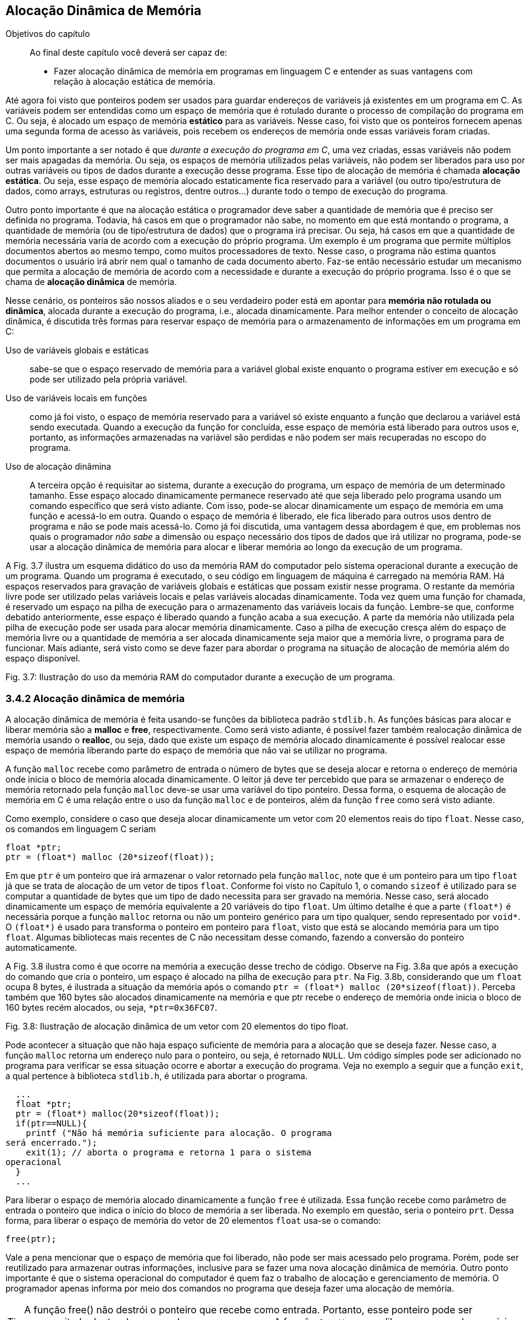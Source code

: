 == Alocação Dinâmica de Memória

.Objetivos do capítulo
____
Ao final deste capítulo você deverá ser capaz de:

* Fazer alocação dinâmica de memória em programas em linguagem C 
e entender as suas vantagens com relação à alocação estática de 
memória.
____

Até agora foi visto que ponteiros podem ser usados para guardar 
endereços de variáveis já existentes em um programa em C. As 
variáveis podem ser entendidas como um espaço de memória que é 
rotulado durante o processo de compilação do programa em C. Ou 
seja, é alocado um espaço de memória *((estático))* para as variáveis. 
Nesse caso, foi visto que os ponteiros fornecem apenas uma segunda 
forma de acesso às variáveis, pois recebem os endereços de 
memória onde essas variáveis foram criadas. 

Um ponto importante a ser notado é que _durante a execução do 
programa em C_, uma vez criadas, essas variáveis não podem ser mais 
apagadas da memória. Ou seja, os espaços de memória utilizados 
pelas variáveis, não podem ser liberados para uso por outras 
variáveis ou tipos de dados durante a execução desse programa. 
Esse tipo de alocação de memória é chamada *((alocação estática))*. 
Ou seja, esse espaço de memória alocado estaticamente fica 
reservado para a variável (ou outro tipo/estrutura de dados, como 
arrays, estruturas ou registros, dentre outros...) durante todo o 
tempo de execução do programa.

Outro ponto importante é que na alocação estática o programador 
deve saber a quantidade de memória que é preciso ser definida no 
programa. Todavia, há casos em que o programador não sabe, no 
momento em que está montando o programa, a quantidade de memória 
(ou de tipo/estrutura de dados) que o programa irá precisar. Ou 
seja, há casos em que a quantidade de memória necessária varia de 
acordo com a execução do próprio programa. Um exemplo é um 
programa que permite múltiplos documentos abertos ao mesmo tempo, 
como muitos processadores de texto. Nesse caso, o programa não 
estima quantos documentos o usuário irá abrir nem qual o tamanho de 
cada documento aberto. Faz-se então necessário estudar um mecanismo 
que permita a alocação de memória de acordo com a necessidade e 
durante a execução do próprio programa. Isso é o que se chama de 
*((alocação dinâmica))* de memória.

Nesse cenário, os ponteiros são nossos aliados e o seu verdadeiro 
poder está em apontar para *memória não rotulada ou dinâmica*, 
alocada durante a execução do programa, i.e., alocada 
dinamicamente. Para melhor entender o conceito de alocação 
dinâmica, é discutida três formas para reservar espaço de 
memória para o armazenamento de informações em um programa em C: 

Uso de variáveis globais e estáticas:: sabe-se que o 
espaço reservado de memória para a variável global existe enquanto 
o programa estiver em execução e só pode ser utilizado pela 
própria variável.

Uso de variáveis locais em funções:: como já 
foi visto, o espaço de memória reservado para a variável só 
existe enquanto a função que declarou a variável está sendo 
executada. Quando a execução da função for concluída, esse 
espaço de memória está liberado para outros usos e, portanto, as 
informações armazenadas na variável são perdidas e não podem ser 
mais recuperadas no escopo do programa.

Uso de alocação dinâmina:: A terceira opção é requisitar ao sistema, durante a execução do 
programa, um espaço de memória de um determinado tamanho. Esse 
espaço alocado dinamicamente permanece reservado até que seja 
liberado pelo programa usando um comando específico que será visto 
adiante. Com isso, pode-se alocar dinamicamente um espaço de 
memória em uma função e acessá-lo em outra. Quando o espaço de 
memória é liberado, ele fica liberado para outros usos dentro de 
programa e não se pode mais acessá-lo. Como já foi discutida, uma 
vantagem dessa abordagem é que, em problemas nos quais o programador 
_não sabe_ a dimensão ou espaço necessário dos tipos de dados que 
irá utilizar no programa, pode-se usar a alocação dinâmica de 
memória para alocar e liberar memória ao longo da execução de um 
programa.

A Fig. 3.7 ilustra um esquema didático do uso da memória RAM do 
computador pelo sistema operacional durante a execução de um 
programa. Quando um programa é executado, o seu código em linguagem 
de máquina é carregado na memória RAM. Há espaços reservados 
para gravação de variáveis globais e estáticas que possam existir 
nesse programa. O restante da memória livre pode ser utilizado pelas 
variáveis locais e pelas variáveis alocadas dinamicamente. Toda vez 
quem uma função for chamada, é reservado um espaço na pilha de 
execução para o armazenamento das variáveis locais da função. 
Lembre-se que, conforme debatido anteriormente, esse espaço é 
liberado quando a função acaba a sua execução. A parte da 
memória não utilizada pela pilha de execução pode ser usada para 
alocar memória dinamicamente. Caso a pilha de execução cresça 
além do espaço de memória livre ou a quantidade de memória a ser 
alocada dinamicamente seja maior que a memória livre, o programa 
para de funcionar. Mais adiante, será visto como se deve fazer para 
abordar o programa na situação de alocação de memória além do 
espaço disponível.

Fig. 3.7: Ilustração do uso da memória RAM do computador durante a 
execução de um programa.

=== 3.4.2 Alocação dinâmica de memória
(((Alocação dinâmica)))

A alocação dinâmica de memória é feita usando-se funções da 
biblioteca padrão `stdlib.h`. As funções básicas para alocar e 
liberar memória são a *((malloc))* e *((free))*, respectivamente. 
Como será visto adiante, é possível fazer também realocação 
dinâmica de memória usando o *((realloc))*, ou seja, dado que 
existe um espaço de memória alocado dinamicamente é possível 
realocar esse espaço de memória liberando parte do espaço de 
memória que não vai se utilizar no programa.

A função `malloc` recebe como parâmetro de entrada o número de 
bytes que se deseja alocar e retorna o endereço de memória onde 
inicia o bloco de memória alocada dinamicamente. O leitor já deve 
ter percebido que para se armazenar o endereço de memória retornado 
pela função `malloc` deve-se usar uma variável do tipo ponteiro. 
Dessa forma, o esquema de alocação de memória em C é uma 
relação entre o uso da função `malloc` e de ponteiros, além da 
função `free` como será visto adiante.

Como exemplo, considere o caso que deseja alocar dinamicamente um 
vetor com 20 elementos reais do tipo `float`. Nesse caso, os comandos 
em linguagem C seriam

  float *ptr;
  ptr = (float*) malloc (20*sizeof(float));

Em que `ptr` é um ponteiro que irá armazenar o valor retornado pela 
função `malloc`, note que é um ponteiro para um tipo `float` já que 
se trata de alocação de um vetor de tipos `float`. Conforme foi visto 
no Capítulo 1, o comando `sizeof` é utilizado para se computar a 
quantidade de bytes que um tipo de dado necessita para ser gravado na 
memória. Nesse caso, será alocado dinamicamente um espaço de 
memória equivalente a 20 variáveis do tipo `float`. Um último 
detalhe é que a parte `(float*)` é necessária porque a função 
`malloc` retorna ou não um ponteiro genérico para um tipo qualquer, 
sendo representado por `void*`. O `(float*)` é usado para transforma o 
ponteiro em ponteiro para `float`, visto que está se alocando memória 
para um tipo `float`. Algumas bibliotecas mais recentes de C não 
necessitam desse comando, fazendo a conversão do ponteiro 
automaticamente.

A Fig. 3.8 ilustra como é que ocorre na memória a execução desse 
trecho de código. Observe na Fig. 3.8a que após a execução do 
comando que cria o ponteiro, um espaço é alocado na pilha de 
execução para `ptr`. Na Fig. 3.8b, considerando que um `float` ocupa 8 
bytes, é ilustrada a situação da memória após o comando `ptr = 
(float*) malloc (20*sizeof(float))`.  Perceba também que 160 bytes 
são alocados dinamicamente na memória e que ptr recebe o endereço 
de memória onde inicia o bloco de 160 bytes recém alocados, ou 
seja, `*ptr=0x36FC07`.

Fig. 3.8: Ilustração de alocação dinâmica de um vetor com 20 
elementos do tipo float.

Pode acontecer a situação que não haja espaço suficiente de 
memória para a alocação que se deseja fazer. Nesse caso, a 
função `malloc` retorna um endereço nulo para o ponteiro, ou seja, 
é retornado `NULL`. Um código simples pode ser adicionado no programa 
para verificar se essa situação ocorre e abortar a execução do 
programa. Veja no exemplo a seguir que a função `exit`, a qual 
pertence à biblioteca `stdlib.h`, é utilizada para abortar o programa.

[source,c]
----
  ...
  float *ptr;
  ptr = (float*) malloc(20*sizeof(float));
  if(ptr==NULL){
    printf ("Não há memória suficiente para alocação. O programa 
será encerrado.");
    exit(1); // aborta o programa e retorna 1 para o sistema 
operacional
  }
  ...

----


Para liberar o espaço de memória alocado dinamicamente a função 
`free` é utilizada. Essa função recebe como parâmetro de entrada o 
ponteiro que indica o início do bloco de memória a ser liberada. No 
exemplo em questão, seria o ponteiro `prt`. Dessa forma, para liberar 
o espaço de memória do vetor de 20 elementos `float` usa-se o comando:

  free(ptr);

Vale a pena mencionar que o espaço de memória que foi liberado, 
não pode ser mais acessado pelo programa. Porém, pode ser 
reutilizado para armazenar outras informações, inclusive para se 
fazer uma nova alocação dinâmica de memória. Outro ponto 
importante é que o sistema operacional do computador é quem faz o 
trabalho de alocação e gerenciamento de memória. O programador 
apenas informa por meio dos comandos no programa que deseja fazer uma 
alocação de memória.

TIP: A função free() não destrói o ponteiro que recebe como
entrada. Portanto, esse ponteiro pode ser reaproveitado dentro do 
escopo do mesmo programa. A função `free()` apenas libera o espaço 
de memória que foi alocado dinamicamente no programa para que possa 
ser utilizado para armazenar outros dados.

[TIP]
====
Não se pode liberar o mesmo bloco de memória duas vezes. Ou seja, 
basta utiliza uma vez a função `free()` para cada bloco de memória.

[source,c]
----
float *ptr;
ptr = (float* ) malloc (20*sizeof(float));
. . .
free(ptr);
free(ptr); // comando incorreto
----
====

[CAUTION]
====
Não se pode usar `free()` para liberar memória criada com a 
declaração de variáveis.

[source,c]
----
int soma;
soma=80;
. . .
free(soma); // comando incorreto
----
=====

O código a seguir mostra que um ponteiro pode ser utilizado várias 
vezes para se alocar memória dinamicamente. O cuidado que o 
programador deve ter é liberar o espaço de memória alocado 
dinamicamente antes de fazer uma nova alocação usando o mesmo 
ponteiro. Outra observação importante é que quando esse código 
foi executado no computador do autor, o mesmo endereço de memória 
foi impresso nas 15 e 22. Ou seja, após a liberação do espaço de 
memória alocado dinamicamente (linha 17), o sistema operacional pode 
reutilizá-lo para outros fins, que nesse caso foi uma nova 
alocação dinâmica de memória (linha 18).

// FIXME Remover referências aos números das linhas

Por fim, é possível fazer uma realocação de um espaço de 
memória que foi alocado dinamicamente. Isso é feito usando a 
função `realloc()`. O protótipo da função é 

  void *realloc (void *ptr, tamanho do espaço a ser realocado);

No exemplo a seguir é feita uma realocação em que o espaço 
alocado passa de 20 para 25 tipos float. E depois de 25 para 12 tipos 
floats.

[source,c]
----
float *ptr = (float* ) malloc (20*sizeof(float));
// ... (sequência de comandos)
ptr = (float* ) realloc (ptr, 25*sizeof(float));
// ... (sequência de comandos)
ptr = (float* ) realloc (ptr, 12*sizeof(float));
----

[source,c]
----
/* programa que usa o mesmo ponteiro para alocar memória 
dinamicamente em
duas situações diferentes*/
#include <stdio.h>
#include <stdlib.h>
int main(){
int *ptr; // declara um ponteiro para um inteiro
ptr = (int*) malloc(sizeof(int)); // aloca memória para um inteiro
if(ptr==NULL){
printf ("Não há memória suficiente para alocação. O programa 
será
encerrado.");
exit(1); /* aborta o programa e retorna 1 para o sistema
operacional */
}
*ptr=69; // coloca um valor lá
printf("Valor inteiro = %d \n", *ptr); // imprimi valor
printf("Localização na memória= %p \n\n", ptr); // imprimi 
endereço
// de memória
free(ptr); // o espaço de memória é liberado
ptr = (int*) malloc(sizeof(int)); // usa o mesmo ponteiro para alocar
// memória para outro inteiro
*ptr=45;
printf("Valor inteiro = %d \n", *ptr); // imprimi valor
printf("Localização na memoria= %p \n\n", ptr); // imprimi 
endereço de
// memória
free(ptr); // o espaço de memória é liberado novamente
system("pause");
return 0;
}

----

=== 3.4.3 Arrays dinâmicos

==== 3.4.3.1 Vetores dinâmicos

Na maioria das vezes reserva-se o uso de alocação dinâmica para os 
casos em que a dimensão do vetor é desconhecida. Quando se sabe a 
sua dimensão, é preferível usar vetores alocados estaticamente, 
visto que do ponto de vista de tempo de execução do programa, esse 
tipo de alocação de vetores é mais rápida. Um ponto importante é 
que caso o vetor seja definido dentro do escopo de uma função, 
então ele existirá quando essa função estiver sendo executada. 
Portanto, o programador deve atentar para a utilização de vetores 
dentro de funções.

Para alocar dinamicamente um vetor, pode-se usar o seguinte comando

  float *ptr;
  ptr = (float*) malloc(n*sizeof(float));

Em que ptr é um ponteiro que irá armazenar o valor retornado pela 
função malloc, note que ptr é um ponteiro para um tipo float já 
que se trata de alocação de um vetor de tipos float. n representa a 
dimensão do vetor. A seguir é dado um exemplo de como se utilizar 
um vetor dinâmico em um programa em C que calcula a soma de dois 
vetores.

----
/* programa que soma dois vetores usando alocação dinâmica*/
#include <stdio.h>
#include <stdlib.h>
int* soma_vet(int[], int[]);
int main(){
int i, *ptr1; // declara um inteiro e um ponteiro para inteiro
int va[8], vb[8]; // declara dois vetores de inteiros com 8 posições
for(i=0; i<8;i++){ // preenchendo os vetores va e vb
va[i]=i;
vb[i]=i+1; }
ptr1=soma_vet(va, vb); // chamando a função soma_vet
for(i=0; i<8; i++){ // imprimindo o vetor va
printf(" %d ", va[i]); }
printf("\n\n");
for(i=0; i<8; i++){ // imprimindo o vetor vb
printf(" %d ", vb[i]); }
printf("\n\n");
for(i=0; i<8; i++){ // imprimindo o vetor soma
printf(" %d ", ptr1[i]); }
printf("\n\n");
system("pause");
return 0;
}
int* soma_vet(int va[8], int vb[8]){
int *ptr2;
ptr2 = (int*) malloc(8*sizeof(int));
if(ptr2==NULL) {
printf ("Não há memória suficiente. O programa será encerrado. ");
exit(1); } // aborta o programa e retorna 1 para o sist. o peracional
for(int j=0; j<8; j++){
ptr2[j]= va[j] + vb[j]; }
return ptr2;
}
----

Note que há outras maneiras de se resolver o problema da soma de 
dois vetores. Esse  exemplo foi dado somente para ilustra o uso de 
alocação de um vetor dinamicamente. Veja que a alocação dinâmica 
de memória ocorreu no escopo da função soma_vet (linha 27). Como o 
vetor é de oito posições, foi alocado um espaço para oito 
números inteiros no comando da linha 27. O ponteiro ptr2 foi 
utilizado como marcador inicial do vetor para guardar a soma dos 
vetores va e vb. Um último detalhe é que o comando free(ptr2) não 
necessitou ser dado, já que após o comando de return na linha 33 o 
bloco de memória alocado será liberado automaticamente já que a 
função foi encerrada.

==== 3.4.3.2 Matrizes dinâmicas
Para se definir matrizes dinâmicas na linguagem C enfrenta-se a 
limitação de que na linguagem C só é permitida fazer alocação 
dinâmica de memória de estruturas unidimensionais, como é o caso 
de vetores. Como uma matriz é uma estrutura com duas dimensões 
(linhas e colunas), para fazer uma alocação dinâmica de uma matriz 
é preciso utilizar artifícios de programação utilizando vetores.

Por exemplo, partindo da ideia de que para se alocar uma matriz na 
memória é preciso ter espaço suficiente para seus elementos, 
pode-se utilizar um vetor para tal fim. O tamanho do vetor alocado 
dinamicamente seria determinado de acordo com as dimensões da matriz 
que se deseja alocar. A ideia, portanto, é transformar, do ponto de 
vista conceitual, a matriz em um vetor unidimensional. A seguir é 
apresentada uma maneira de fazer tal transformação.

Considere uma matriz com l linhas e c colunas, a qual pode ser 
representada na linguagem C como mtr[l][c]. É possível criar um 
vetor com l*c elementos, aqui chamado de vet[l*c], que representará 
a matriz mtr[l][c]. Para a correspondência entra a matriz e o vetor 
seja atendida, um elemento aij da matriz é mapeado no elemento k=i*c 
+ j, em que c é o número de colunas da matriz, como foi definido no 
início desse parágrafo. Essa relação é utilizada para se 
encontra um elemento k do vetor vet[l*c], ou seja, o elemento vet[i*c 
+ j]. A Fig. 3.9 mostra uma ilustração desse mapeamento de matriz 
em vetor. 

O ponto negativo dessa estratégia é que é preciso usar a notação 
vet[i*c + j] para acessar os elementos da matriz no vetor.

Fig. 3.9: Ilustração do mapeamento de uma matriz em um vetor.

Usando esse mapeamento, a alocação dinâmica de uma matriz recai no 
problema de alocação dinâmica de um vetor. De forma geral, se 
quisermos fazer a alocação dinâmica de uma matriz com l linha e c 
colunas para armazenar números reais, basta fazer como abaixo

  float *mtr; // ponteiro para guardar o endereço onde inicia a 
alocação
  mtr = (float*) malloc(l*c*sizeof(float)); // note que foram 
alocados l*c elementos

O exemplo a seguir mostra o uso dessa estratégia para uma matriz com 
4 linhas e 3 colunas.

----
/* programa que usa um vetor para alocar dinamicamente uma matriz */
#include <stdio.h>
#include <stdlib.h>
int main(){
int i, *ptr1; // declara um inteiro e um ponteiro para inteiro
int va[8], vb[8]; // declara dois vetores de inteiros com 8 posições
int l=4, c=3; // declara dois inteiros, i.e., as linhas e colunas da 
matriz
int i, j; // declara dois inteiros para serem os índices dos 'for'
float *mtr; // declara dois floats e um ponteiro para float
mtr = (float*) malloc(c*l*sizeof(float)); // alocação dinâmica de 
memória
if(mtr==NULL){
printf("Memoria insuficiente para alocar os c*l elementos. ");
return 1;
}
// preenchendo o vetor (diretamente) e a matriz (indiretamente)
for(i=0; i<l;i++){
for(j=0; j<c; j++){
mtr[i*c + j]= (9*i+j)/4.0;
}
}
// imprimindo a matriz
for (i=0;i<l;i++){
for (j=0;j<c;j++){
printf (" %0.1f", mtr[i*c + j]);
}
printf (" \n\n");
}
printf("\n\n");
free(mtr); // libera do espaço de memória alocado d inamicamente
system("pause");
return 0;
}

----

Como comentário final, existem outras maneiras de se alocar 
dinamicamente uma matriz, todavia, em geral, é preciso utilizar um 
vetor como estrutura auxiliar para representar a matriz.

==== 3.4.4 Registros (estruturas) dinâmicas

É possível também alocar dinamicamente um registro ou estrutura na 
linguagem C. Considere um registro definido como a seguir
      
      struct jogador {
           char nome[40];
           float salario;
           unsigned gols;
      };
      
A alocação de registro dinamicamente segue a mesma lógica 
que já foi vista. Ou seja, deve-se inicialmente definir um ponteiro 
para o tipo de estrutura/tipo que se deseja alocar e em seguida 
usa-se a função malloc para fazer a alocação. Seguindo esse 
raciocínio, tem-se para o caso de um registro jogador
      
      struct jogador *ptr;
      ptr = (struct jogador*) malloc(sizeof(struct jogador));
      
Nesses dois comandos é alocado dinamicamente um registro do tipo 
jogador que é capaz de armazenar o nome do jogador com até 40 
caracteres, o salário e o números de gols. O espaço de memória 
reservado é igual à soma do espaço dos campos pertencentes ao 
registro jogador. O comando sizeof(struct jogador), por sua vez, 
automaticamente passa para a função malloc a quantidade de memória 
necessária para alocar a estrutura jogador. Note que o programador 
não precisa se preocupar em computar a quantidade de memória 
necessária, como foi dito, isso é feito automaticamente pelo 
comando sizeof(struct jogador).

Um ponto importante a ser observado é que o operador para acessar os 
campos de um registro alocado dinamicamente é o ` -> ` e não o 
operador ponto `.`. O código a seguir ilustra a alocação dinâmica 
de registro e o preenchimento de seus campos. Perceba na linhas 12 e 
13 que a alocação dinâmica do registro é feita, o preenchimento 
de seus campos é feitos nas linhas 16 a 18 e nas linhas 20 e 21 os 
valores gravados são impressos. Note que o operador ‘ -> ’ foi 
utilizado para acessar os campos do registro, tanto no preenchimento 
quanto na impressão. Na linha 22 a memória alocada é liberada 
usando o comando free(ptr).

----
/* programa que aloca dinamicamente um registro */
#include <stdio.h>
#include <stdlib.h>
#include <string.h>
struct jogador {
char nome[40];
float salario;
unsigned gols;
};
int main(){
struct jogador *ptr;// define um ponteiro para o registro 'jogador'
ptr = (struct jogador*) malloc(sizeof(struct jogador)); // aloca 
dinamicamente
// um registro do tipo jogador
// preenchendo o registro
strcpy(ptr->nome, "Tulipa Goleador ");
ptr->salario = 3000;
ptr->gols=2;
// imprimindo o registro
printf("Contratacao de %s com salario R$ %.1f e %u gols na temporada.
\n\n", ptr->nome, ptr->salario, ptr->gols);
free(ptr);
system("pause");
return 0;
}
----

É possível também definir vetores de registros, i.e., vetores 
cujos elementos são registros. Em outras palavras, em cada posição 
desse vetor é gravado um registro inteiro. A Fig. 3.10 mostra um 
vetor de registro para o caso da estrutura jogador definida no 
início dessa seção. Note que, como destacado na figura, em cada 
posição do vetor tem-se armazenado os campos definidos na estrutura 
jogador, ou seja, os campos nome, salario e gols.

Fig. 3.10: Ilustração de um vetor de estruturas.

Primeiramente, será mostrado como definir um vetor de estruturas 
para, se seguida apresentar como é feita a alocação dinâmica de 
um vetor de estruturas. Considerando a estrutura jogador, definida no 
início da seção, um vetor de estruturas pode ser definido da 
seguinte forma

  struct jogador Treze[22];

em que, struct é a palavra obrigatória na sintaxe do comando para 
especificar que trata-se de um registro ou estrutura, jogador é o 
tipo de registro que se pretende criar o vetor e Treze é o nome do 
vetor que acabou de ser criado. Observe que foi criado um vetor de 
estruturas com 22 posições.

O exemplo a seguir mostra um código para preenchimento de um de 
vetor de estruturas com 22 posições ilustrando o cadastramento de 
uma equipe de futebol com 22 jogadores. Note nas linhas 15 a 17 e 21 
e 22 que o operador ponto ‘.’ é utilizado para acessar os campos 
do registro.


----
/* programa que preenche um vetor de registros */
#include <stdio.h>
#include <stdlib.h>
#include <string.h>
struct jogador {
char nome[40];
float salario;
unsigned gols;
};
int main(){
int i;
struct jogador Treze[22];
for (i=0;i<22;i++) {
printf("Digite o nome, salario e gols do jogador %d do Treze : \n", 
i+1);
scanf("%s", &Treze[i].nome);
scanf("%f", &Treze[i].salario);
scanf("%u", &Treze[i].gols);
}
printf("Time do Treze: \n");
for(i=0;i<22;i++){
printf("%s \n", Treze[i].nome);
printf("Com salario %0.1f \n", Treze[i].salario);
}
system("pause");
return 0;
}

----

A alocação de um vetor de registros dinamicamente segue a mesma 
lógica que já foi vista para um vetor de outros tipos (int, float, 
double, etc.). Ou seja, deve-se inicialmente definir um ponteiro para 
o tipo de estrutura/tipo que se deseja alocar e em seguida usa-se a 
função malloc para fazer a alocação dos espaços necessários que 
iram formar o vetor de registros. Seguindo esse raciocínio, tem-se 
para o caso de um registro jogador

  struct jogador *Treze;
  Treze = (struct jogador*) malloc(22*sizeof(struct jogador));

O exemplo a seguir é o mesmo código do exemplo anterior só que 
nesse caso o vetor de registros foi alocado dinamicamente. Note que 
na linha 25 o ponteiro Treze é liberado. Um detalhe de 
implementação é que o operador ponto ‘.’ foi utilizado para 
acessar os campos do vetor de registros pois a notação Treze[i] é 
a notação de vetor. Se a notação de ponteiro tivesse sido 
utilizada, ou seja (Treze + i), os campos seriam acessados usando-se 
o operador ‘->’ deveria ser usado. Assim, os campos seriam 
acessados por (Treze + i) ->nome, (Treze + i) ->salario e (Treze + i) 
->gols.

----
/* programa que aloca dinamicamente e preenche um vetor de registros 
*/
#include <stdio.h>
#include <stdlib.h>
#include <string.h>
struct jogador {
char nome[40];
float salario;
unsigned gols;
};
int main(){
int i;
struct jogador Treze[22];
for (i=0;i<22;i++){
printf("Digite o nome, salario e gols do jogador %d do Treze : \n", 
i+1);
scanf("%s", &Treze[i].nome);
scanf("%f", &Treze[i].salario);
scanf("%u", &Treze[i].gols);
}
printf("Time do Treze: \n");
for(i=0;i<22;i++){
printf("%s \n", Treze[i].nome);
printf("Com salario %0.1f \n", Treze[i].salario);
}
free(Treze);
system("pause");
return 0;
}

----

// Sempre terminar o arquivo com uma nova linha.

